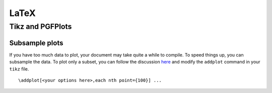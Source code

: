 LaTeX
=====

=================
Tikz and PGFPlots
=================

Subsample plots
---------------

If you have too much data to plot, your document may take quite a while to compile. To speed things up, you can subsample the data. To plot only a subset, you can follow the discussion `here <http://tex.stackexchange.com/questions/47787/how-to-select-a-finite-number-of-samples-from-the-file-when-plotting-using-pgfpl>`_ and modify the ``addplot`` command in your ``tikz`` file.
::

    \addplot[<your options here>,each nth point={100}] ...

